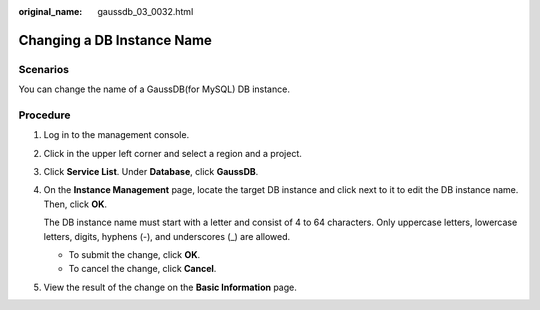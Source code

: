 :original_name: gaussdb_03_0032.html

.. _gaussdb_03_0032:

Changing a DB Instance Name
===========================

Scenarios
---------

You can change the name of a GaussDB(for MySQL) DB instance.

Procedure
---------

#. Log in to the management console.

#. Click |image1| in the upper left corner and select a region and a project.

#. Click **Service List**. Under **Database**, click **GaussDB**.

#. On the **Instance Management** page, locate the target DB instance and click |image2| next to it to edit the DB instance name. Then, click **OK**.

   The DB instance name must start with a letter and consist of 4 to 64 characters. Only uppercase letters, lowercase letters, digits, hyphens (-), and underscores (_) are allowed.

   -  To submit the change, click **OK**.
   -  To cancel the change, click **Cancel**.

#. View the result of the change on the **Basic Information** page.

.. |image1| image:: /_static/images/en-us_image_0000001400783488.png
.. |image2| image:: /_static/images/en-us_image_0000001400623516.png
